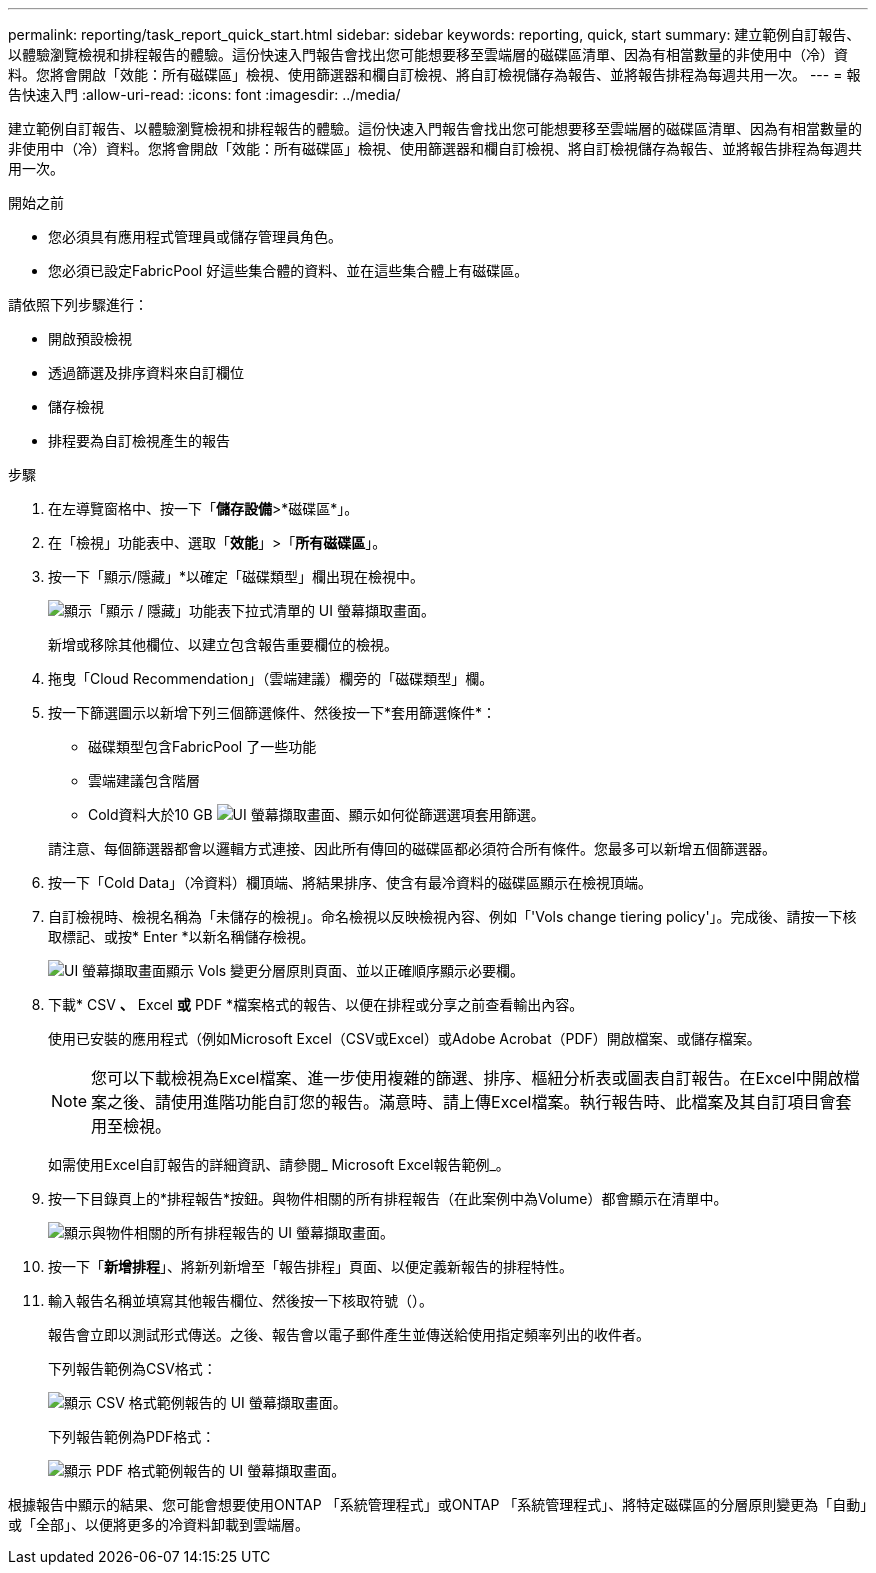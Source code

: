 ---
permalink: reporting/task_report_quick_start.html 
sidebar: sidebar 
keywords: reporting, quick, start 
summary: 建立範例自訂報告、以體驗瀏覽檢視和排程報告的體驗。這份快速入門報告會找出您可能想要移至雲端層的磁碟區清單、因為有相當數量的非使用中（冷）資料。您將會開啟「效能：所有磁碟區」檢視、使用篩選器和欄自訂檢視、將自訂檢視儲存為報告、並將報告排程為每週共用一次。 
---
= 報告快速入門
:allow-uri-read: 
:icons: font
:imagesdir: ../media/


[role="lead"]
建立範例自訂報告、以體驗瀏覽檢視和排程報告的體驗。這份快速入門報告會找出您可能想要移至雲端層的磁碟區清單、因為有相當數量的非使用中（冷）資料。您將會開啟「效能：所有磁碟區」檢視、使用篩選器和欄自訂檢視、將自訂檢視儲存為報告、並將報告排程為每週共用一次。

.開始之前
* 您必須具有應用程式管理員或儲存管理員角色。
* 您必須已設定FabricPool 好這些集合體的資料、並在這些集合體上有磁碟區。


請依照下列步驟進行：

* 開啟預設檢視
* 透過篩選及排序資料來自訂欄位
* 儲存檢視
* 排程要為自訂檢視產生的報告


.步驟
. 在左導覽窗格中、按一下「*儲存設備*>*磁碟區*」。
. 在「檢視」功能表中、選取「*效能*」>「*所有磁碟區*」。
. 按一下「顯示/隱藏」*以確定「磁碟類型」欄出現在檢視中。
+
image::../media/show_hide_3.png[顯示「顯示 / 隱藏」功能表下拉式清單的 UI 螢幕擷取畫面。]

+
新增或移除其他欄位、以建立包含報告重要欄位的檢視。

. 拖曳「Cloud Recommendation」（雲端建議）欄旁的「磁碟類型」欄。
. 按一下篩選圖示以新增下列三個篩選條件、然後按一下*套用篩選條件*：
+
** 磁碟類型包含FabricPool 了一些功能
** 雲端建議包含階層
** Cold資料大於10 GB
image:../media/filter_cold_data_2.png["UI 螢幕擷取畫面、顯示如何從篩選選項套用篩選。"]


+
請注意、每個篩選器都會以邏輯方式連接、因此所有傳回的磁碟區都必須符合所有條件。您最多可以新增五個篩選器。

. 按一下「Cold Data」（冷資料）欄頂端、將結果排序、使含有最冷資料的磁碟區顯示在檢視頂端。
. 自訂檢視時、檢視名稱為「未儲存的檢視」。命名檢視以反映檢視內容、例如「'Vols change tiering policy'」。完成後、請按一下核取標記、或按* Enter *以新名稱儲存檢視。
+
image::../media/report_vol_code_data_2.png[UI 螢幕擷取畫面顯示 Vols 變更分層原則頁面、並以正確順序顯示必要欄。]

. 下載* CSV *、* Excel *或* PDF *檔案格式的報告、以便在排程或分享之前查看輸出內容。
+
使用已安裝的應用程式（例如Microsoft Excel（CSV或Excel）或Adobe Acrobat（PDF）開啟檔案、或儲存檔案。

+
[NOTE]
====
您可以下載檢視為Excel檔案、進一步使用複雜的篩選、排序、樞紐分析表或圖表自訂報告。在Excel中開啟檔案之後、請使用進階功能自訂您的報告。滿意時、請上傳Excel檔案。執行報告時、此檔案及其自訂項目會套用至檢視。

====
+
如需使用Excel自訂報告的詳細資訊、請參閱_ Microsoft Excel報告範例_。

. 按一下目錄頁上的*排程報告*按鈕。與物件相關的所有排程報告（在此案例中為Volume）都會顯示在清單中。
+
image::../media/scheduled_reports_3.gif[顯示與物件相關的所有排程報告的 UI 螢幕擷取畫面。]

. 按一下「*新增排程*」、將新列新增至「報告排程」頁面、以便定義新報告的排程特性。
. 輸入報告名稱並填寫其他報告欄位、然後按一下核取符號（image:../media/blue_check.gif[""]）。
+
報告會立即以測試形式傳送。之後、報告會以電子郵件產生並傳送給使用指定頻率列出的收件者。

+
下列報告範例為CSV格式：

+
image::../media/csv_sample_report.gif[顯示 CSV 格式範例報告的 UI 螢幕擷取畫面。]

+
下列報告範例為PDF格式：

+
image::../media/pdf_sample_report.gif[顯示 PDF 格式範例報告的 UI 螢幕擷取畫面。]



根據報告中顯示的結果、您可能會想要使用ONTAP 「系統管理程式」或ONTAP 「系統管理程式」、將特定磁碟區的分層原則變更為「自動」或「全部」、以便將更多的冷資料卸載到雲端層。
